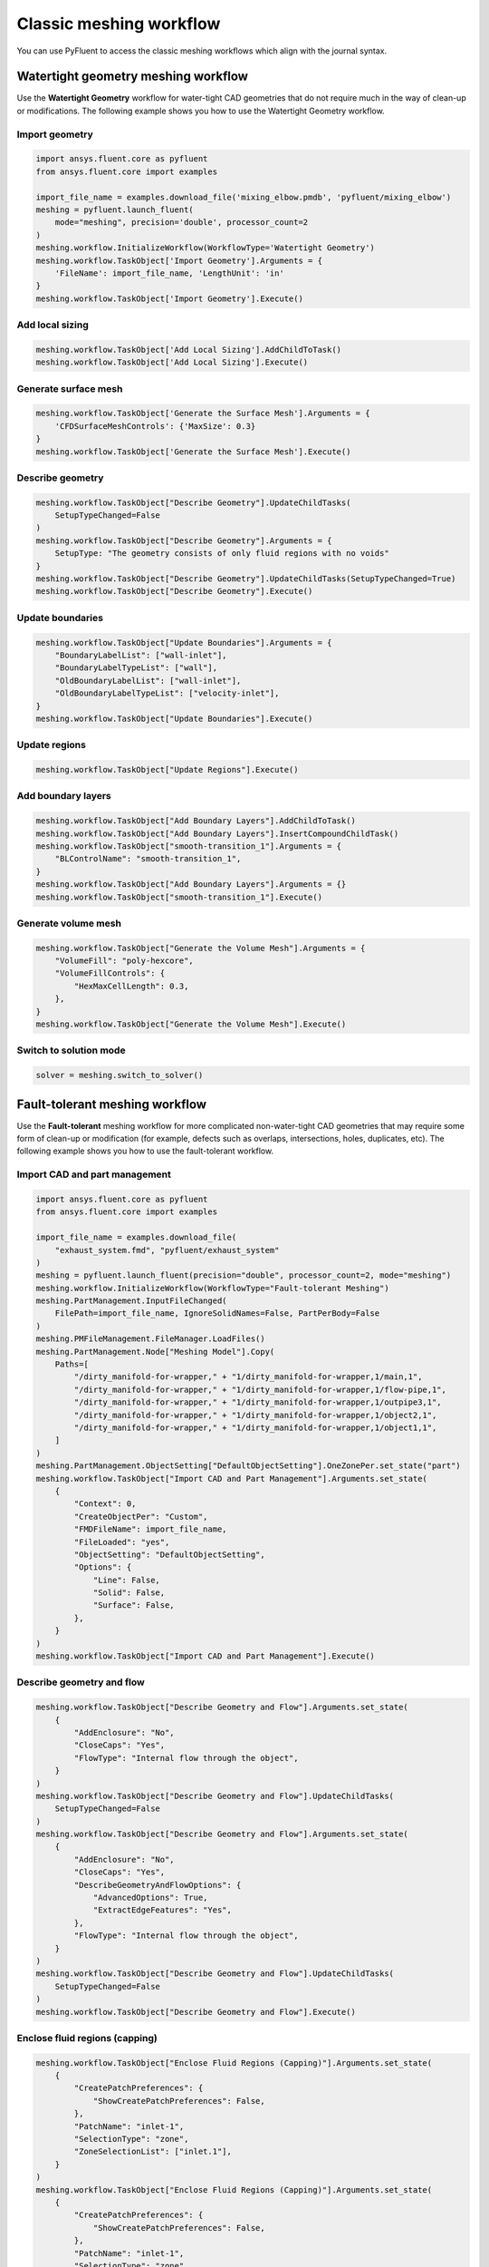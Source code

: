 .. _ref_user_guide_meshing_workflows:

Classic meshing workflow
========================
You can use PyFluent to access the classic meshing workflows
which align with the journal syntax.

Watertight geometry meshing workflow
------------------------------------
Use the **Watertight Geometry** workflow for water-tight CAD geometries that
do not require much in the way of clean-up or modifications.
The following example shows you how to use the Watertight Geometry workflow.

Import geometry
~~~~~~~~~~~~~~~

.. code:: python

    import ansys.fluent.core as pyfluent
    from ansys.fluent.core import examples

    import_file_name = examples.download_file('mixing_elbow.pmdb', 'pyfluent/mixing_elbow')
    meshing = pyfluent.launch_fluent(
        mode="meshing", precision='double', processor_count=2
    )
    meshing.workflow.InitializeWorkflow(WorkflowType='Watertight Geometry')
    meshing.workflow.TaskObject['Import Geometry'].Arguments = {
        'FileName': import_file_name, 'LengthUnit': 'in'
    }
    meshing.workflow.TaskObject['Import Geometry'].Execute()

Add local sizing
~~~~~~~~~~~~~~~~

.. code:: python

    meshing.workflow.TaskObject['Add Local Sizing'].AddChildToTask()
    meshing.workflow.TaskObject['Add Local Sizing'].Execute()

Generate surface mesh
~~~~~~~~~~~~~~~~~~~~~

.. code:: python

    meshing.workflow.TaskObject['Generate the Surface Mesh'].Arguments = {
        'CFDSurfaceMeshControls': {'MaxSize': 0.3}
    }
    meshing.workflow.TaskObject['Generate the Surface Mesh'].Execute()

Describe geometry
~~~~~~~~~~~~~~~~~

.. code:: python

    meshing.workflow.TaskObject["Describe Geometry"].UpdateChildTasks(
        SetupTypeChanged=False
    )
    meshing.workflow.TaskObject["Describe Geometry"].Arguments = {
        SetupType: "The geometry consists of only fluid regions with no voids"
    }
    meshing.workflow.TaskObject["Describe Geometry"].UpdateChildTasks(SetupTypeChanged=True)
    meshing.workflow.TaskObject["Describe Geometry"].Execute()

Update boundaries
~~~~~~~~~~~~~~~~~

.. code:: python

    meshing.workflow.TaskObject["Update Boundaries"].Arguments = {
        "BoundaryLabelList": ["wall-inlet"],
        "BoundaryLabelTypeList": ["wall"],
        "OldBoundaryLabelList": ["wall-inlet"],
        "OldBoundaryLabelTypeList": ["velocity-inlet"],
    }
    meshing.workflow.TaskObject["Update Boundaries"].Execute()

Update regions
~~~~~~~~~~~~~~

.. code:: python

    meshing.workflow.TaskObject["Update Regions"].Execute()

Add boundary layers
~~~~~~~~~~~~~~~~~~~

.. code:: python

    meshing.workflow.TaskObject["Add Boundary Layers"].AddChildToTask()
    meshing.workflow.TaskObject["Add Boundary Layers"].InsertCompoundChildTask()
    meshing.workflow.TaskObject["smooth-transition_1"].Arguments = {
        "BLControlName": "smooth-transition_1",
    }
    meshing.workflow.TaskObject["Add Boundary Layers"].Arguments = {}
    meshing.workflow.TaskObject["smooth-transition_1"].Execute()

Generate volume mesh
~~~~~~~~~~~~~~~~~~~~

.. code:: python

    meshing.workflow.TaskObject["Generate the Volume Mesh"].Arguments = {
        "VolumeFill": "poly-hexcore",
        "VolumeFillControls": {
            "HexMaxCellLength": 0.3,
        },
    }
    meshing.workflow.TaskObject["Generate the Volume Mesh"].Execute()

Switch to solution mode
~~~~~~~~~~~~~~~~~~~~~~~

.. code:: python

    solver = meshing.switch_to_solver()

Fault-tolerant meshing workflow
-------------------------------
Use the **Fault-tolerant** meshing workflow for more complicated non-water-tight CAD
geometries that may require some form of clean-up or modification (for example,
defects such as overlaps, intersections, holes, duplicates, etc).
The following example shows you how to use the fault-tolerant workflow.

Import CAD and part management
~~~~~~~~~~~~~~~~~~~~~~~~~~~~~~

.. code:: python

    import ansys.fluent.core as pyfluent
    from ansys.fluent.core import examples

    import_file_name = examples.download_file(
        "exhaust_system.fmd", "pyfluent/exhaust_system"
    )
    meshing = pyfluent.launch_fluent(precision="double", processor_count=2, mode="meshing")
    meshing.workflow.InitializeWorkflow(WorkflowType="Fault-tolerant Meshing")
    meshing.PartManagement.InputFileChanged(
        FilePath=import_file_name, IgnoreSolidNames=False, PartPerBody=False
    )
    meshing.PMFileManagement.FileManager.LoadFiles()
    meshing.PartManagement.Node["Meshing Model"].Copy(
        Paths=[
            "/dirty_manifold-for-wrapper," + "1/dirty_manifold-for-wrapper,1/main,1",
            "/dirty_manifold-for-wrapper," + "1/dirty_manifold-for-wrapper,1/flow-pipe,1",
            "/dirty_manifold-for-wrapper," + "1/dirty_manifold-for-wrapper,1/outpipe3,1",
            "/dirty_manifold-for-wrapper," + "1/dirty_manifold-for-wrapper,1/object2,1",
            "/dirty_manifold-for-wrapper," + "1/dirty_manifold-for-wrapper,1/object1,1",
        ]
    )
    meshing.PartManagement.ObjectSetting["DefaultObjectSetting"].OneZonePer.set_state("part")
    meshing.workflow.TaskObject["Import CAD and Part Management"].Arguments.set_state(
        {
            "Context": 0,
            "CreateObjectPer": "Custom",
            "FMDFileName": import_file_name,
            "FileLoaded": "yes",
            "ObjectSetting": "DefaultObjectSetting",
            "Options": {
                "Line": False,
                "Solid": False,
                "Surface": False,
            },
        }
    )
    meshing.workflow.TaskObject["Import CAD and Part Management"].Execute()

Describe geometry and flow
~~~~~~~~~~~~~~~~~~~~~~~~~~

.. code:: python

    meshing.workflow.TaskObject["Describe Geometry and Flow"].Arguments.set_state(
        {
            "AddEnclosure": "No",
            "CloseCaps": "Yes",
            "FlowType": "Internal flow through the object",
        }
    )
    meshing.workflow.TaskObject["Describe Geometry and Flow"].UpdateChildTasks(
        SetupTypeChanged=False
    )
    meshing.workflow.TaskObject["Describe Geometry and Flow"].Arguments.set_state(
        {
            "AddEnclosure": "No",
            "CloseCaps": "Yes",
            "DescribeGeometryAndFlowOptions": {
                "AdvancedOptions": True,
                "ExtractEdgeFeatures": "Yes",
            },
            "FlowType": "Internal flow through the object",
        }
    )
    meshing.workflow.TaskObject["Describe Geometry and Flow"].UpdateChildTasks(
        SetupTypeChanged=False
    )
    meshing.workflow.TaskObject["Describe Geometry and Flow"].Execute()

Enclose fluid regions (capping)
~~~~~~~~~~~~~~~~~~~~~~~~~~~~~~~

.. code:: python

    meshing.workflow.TaskObject["Enclose Fluid Regions (Capping)"].Arguments.set_state(
        {
            "CreatePatchPreferences": {
                "ShowCreatePatchPreferences": False,
            },
            "PatchName": "inlet-1",
            "SelectionType": "zone",
            "ZoneSelectionList": ["inlet.1"],
        }
    )
    meshing.workflow.TaskObject["Enclose Fluid Regions (Capping)"].Arguments.set_state(
        {
            "CreatePatchPreferences": {
                "ShowCreatePatchPreferences": False,
            },
            "PatchName": "inlet-1",
            "SelectionType": "zone",
            "ZoneLocation": [
                "1",
                "351.68205",
                "-361.34322",
                "-301.88668",
                "396.96205",
                "-332.84759",
                "-266.69751",
                "inlet.1",
            ],
            "ZoneSelectionList": ["inlet.1"],
        }
    )
    meshing.workflow.TaskObject["Enclose Fluid Regions (Capping)"].AddChildToTask()

    meshing.workflow.TaskObject["Enclose Fluid Regions (Capping)"].InsertCompoundChildTask()
    meshing.workflow.TaskObject["Enclose Fluid Regions (Capping)"].Arguments.set_state({})
    meshing.workflow.TaskObject["inlet-1"].Execute()
    meshing.workflow.TaskObject["Enclose Fluid Regions (Capping)"].Arguments.set_state(
        {
            "PatchName": "inlet-2",
            "SelectionType": "zone",
            "ZoneSelectionList": ["inlet.2"],
        }
    )
    meshing.workflow.TaskObject["Enclose Fluid Regions (Capping)"].Arguments.set_state(
        {
            "PatchName": "inlet-2",
            "SelectionType": "zone",
            "ZoneLocation": [
                "1",
                "441.68205",
                "-361.34322",
                "-301.88668",
                "486.96205",
                "-332.84759",
                "-266.69751",
                "inlet.2",
            ],
            "ZoneSelectionList": ["inlet.2"],
        }
    )
    meshing.workflow.TaskObject["Enclose Fluid Regions (Capping)"].AddChildToTask()

    meshing.workflow.TaskObject["Enclose Fluid Regions (Capping)"].InsertCompoundChildTask()
    meshing.workflow.TaskObject["Enclose Fluid Regions (Capping)"].Arguments.set_state({})
    meshing.workflow.TaskObject["inlet-2"].Execute()
    meshing.workflow.TaskObject["Enclose Fluid Regions (Capping)"].Arguments.set_state(
        {
            "PatchName": "inlet-3",
            "SelectionType": "zone",
            "ZoneSelectionList": ["inlet"],
        }
    )
    meshing.workflow.TaskObject["Enclose Fluid Regions (Capping)"].Arguments.set_state(
        {
            "PatchName": "inlet-3",
            "SelectionType": "zone",
            "ZoneLocation": [
                "1",
                "261.68205",
                "-361.34322",
                "-301.88668",
                "306.96205",
                "-332.84759",
                "-266.69751",
                "inlet",
            ],
            "ZoneSelectionList": ["inlet"],
        }
    )
    meshing.workflow.TaskObject["Enclose Fluid Regions (Capping)"].AddChildToTask()

    meshing.workflow.TaskObject["Enclose Fluid Regions (Capping)"].InsertCompoundChildTask()
    meshing.workflow.TaskObject["Enclose Fluid Regions (Capping)"].Arguments.set_state({})
    meshing.workflow.TaskObject["inlet-3"].Execute()
    meshing.workflow.TaskObject["Enclose Fluid Regions (Capping)"].Arguments.set_state(
        {
            "PatchName": "outlet-1",
            "SelectionType": "zone",
            "ZoneSelectionList": ["outlet"],
            "ZoneType": "pressure-outlet",
        }
    )
    meshing.workflow.TaskObject["Enclose Fluid Regions (Capping)"].Arguments.set_state(
        {
            "PatchName": "outlet-1",
            "SelectionType": "zone",
            "ZoneLocation": [
                "1",
                "352.22702",
                "-197.8957",
                "84.102381",
                "394.41707",
                "-155.70565",
                "84.102381",
                "outlet",
            ],
            "ZoneSelectionList": ["outlet"],
            "ZoneType": "pressure-outlet",
        }
    )
    meshing.workflow.TaskObject["Enclose Fluid Regions (Capping)"].AddChildToTask()

    meshing.workflow.TaskObject["Enclose Fluid Regions (Capping)"].InsertCompoundChildTask()
    meshing.workflow.TaskObject["Enclose Fluid Regions (Capping)"].Arguments.set_state({})
    meshing.workflow.TaskObject["outlet-1"].Execute()


Extract edge features
~~~~~~~~~~~~~~~~~~~~~

.. code:: python

    meshing.workflow.TaskObject["Extract Edge Features"].Arguments.set_state(
        {
            "ExtractMethodType": "Intersection Loops",
            "ObjectSelectionList": ["flow_pipe", "main"],
        }
    )
    meshing.workflow.TaskObject["Extract Edge Features"].AddChildToTask()

    meshing.workflow.TaskObject["Extract Edge Features"].InsertCompoundChildTask()

    meshing.workflow.TaskObject["edge-group-1"].Arguments.set_state(
        {
            "ExtractEdgesName": "edge-group-1",
            "ExtractMethodType": "Intersection Loops",
            "ObjectSelectionList": ["flow_pipe", "main"],
        }
    )
    meshing.workflow.TaskObject["Extract Edge Features"].Arguments.set_state({})

    meshing.workflow.TaskObject["edge-group-1"].Execute()

Identify regions
~~~~~~~~~~~~~~~~

.. code:: python

    meshing.workflow.TaskObject["Identify Regions"].Arguments.set_state(
        {
            "SelectionType": "zone",
            "X": 377.322045740589,
            "Y": -176.800676988458,
            "Z": -37.0764628583475,
            "ZoneSelectionList": ["main.1"],
        }
    )
    meshing.workflow.TaskObject["Identify Regions"].Arguments.set_state(
        {
            "SelectionType": "zone",
            "X": 377.322045740589,
            "Y": -176.800676988458,
            "Z": -37.0764628583475,
            "ZoneLocation": [
                "1",
                "213.32205",
                "-225.28068",
                "-158.25531",
                "541.32205",
                "-128.32068",
                "84.102381",
                "main.1",
            ],
            "ZoneSelectionList": ["main.1"],
        }
    )
    meshing.workflow.TaskObject["Identify Regions"].AddChildToTask()

    meshing.workflow.TaskObject["Identify Regions"].InsertCompoundChildTask()

    meshing.workflow.TaskObject["fluid-region-1"].Arguments.set_state(
        {
            "MaterialPointsName": "fluid-region-1",
            "SelectionType": "zone",
            "X": 377.322045740589,
            "Y": -176.800676988458,
            "Z": -37.0764628583475,
            "ZoneLocation": [
                "1",
                "213.32205",
                "-225.28068",
                "-158.25531",
                "541.32205",
                "-128.32068",
                "84.102381",
                "main.1",
            ],
            "ZoneSelectionList": ["main.1"],
        }
    )
    meshing.workflow.TaskObject["Identify Regions"].Arguments.set_state({})

    meshing.workflow.TaskObject["fluid-region-1"].Execute()
    meshing.workflow.TaskObject["Identify Regions"].Arguments.set_state(
        {
            "MaterialPointsName": "void-region-1",
            "NewRegionType": "void",
            "ObjectSelectionList": ["inlet-1", "inlet-2", "inlet-3", "main"],
            "X": 374.722045740589,
            "Y": -278.9775145640143,
            "Z": -161.1700719416913,
        }
    )
    meshing.workflow.TaskObject["Identify Regions"].AddChildToTask()

    meshing.workflow.TaskObject["Identify Regions"].InsertCompoundChildTask()

    meshing.workflow.TaskObject["Identify Regions"].Arguments.set_state({})

    meshing.workflow.TaskObject["void-region-1"].Execute()

Define leakage threshold
~~~~~~~~~~~~~~~~~~~~~~~~

.. code:: python

    meshing.workflow.TaskObject["Define Leakage Threshold"].Arguments.set_state(
        {
            "AddChild": "yes",
            "FlipDirection": True,
            "PlaneDirection": "X",
            "RegionSelectionSingle": "void-region-1",
        }
    )
    meshing.workflow.TaskObject["Define Leakage Threshold"].AddChildToTask()

    meshing.workflow.TaskObject["Define Leakage Threshold"].InsertCompoundChildTask()
    meshing.workflow.TaskObject["leakage-1"].Arguments.set_state(
        {
            "AddChild": "yes",
            "FlipDirection": True,
            "LeakageName": "leakage-1",
            "PlaneDirection": "X",
            "RegionSelectionSingle": "void-region-1",
        }
    )
    meshing.workflow.TaskObject["Define Leakage Threshold"].Arguments.set_state(
        {
            "AddChild": "yes",
        }
    )
    meshing.workflow.TaskObject["leakage-1"].Execute()

Update regions settings
~~~~~~~~~~~~~~~~~~~~~~~

.. code:: python

    meshing.workflow.TaskObject["Update Region Settings"].Arguments.set_state(
        {
            "AllRegionFilterCategories": ["2"] * 5 + ["1"] * 2,
            "AllRegionLeakageSizeList": ["none"] * 6 + ["6.4"],
            "AllRegionLinkedConstructionSurfaceList": ["n/a"] * 6 + ["no"],
            "AllRegionMeshMethodList": ["none"] * 6 + ["wrap"],
            "AllRegionNameList": [
                "main",
                "flow_pipe",
                "outpipe3",
                "object2",
                "object1",
                "void-region-1",
                "fluid-region-1",
            ],
            "AllRegionOversetComponenList": ["no"] * 7,
            "AllRegionSourceList": ["object"] * 5 + ["mpt"] * 2,
            "AllRegionTypeList": ["void"] * 6 + ["fluid"],
            "AllRegionVolumeFillList": ["none"] * 6 + ["tet"],
            "FilterCategory": "Identified Regions",
            "OldRegionLeakageSizeList": [""],
            "OldRegionMeshMethodList": ["wrap"],
            "OldRegionNameList": ["fluid-region-1"],
            "OldRegionOversetComponenList": ["no"],
            "OldRegionTypeList": ["fluid"],
            "OldRegionVolumeFillList": ["hexcore"],
            "RegionLeakageSizeList": [""],
            "RegionMeshMethodList": ["wrap"],
            "RegionNameList": ["fluid-region-1"],
            "RegionOversetComponenList": ["no"],
            "RegionTypeList": ["fluid"],
            "RegionVolumeFillList": ["tet"],
        }
    )
    meshing.workflow.TaskObject["Update Region Settings"].Execute()

Choose mesh control options
~~~~~~~~~~~~~~~~~~~~~~~~~~~

.. code:: python

    meshing.workflow.TaskObject["Choose Mesh Control Options"].Execute()

Generate surface mesh
~~~~~~~~~~~~~~~~~~~~~

.. code:: python

    meshing.workflow.TaskObject["Generate the Surface Mesh"].Execute()

Update boundaries
~~~~~~~~~~~~~~~~~

.. code:: python

    meshing.workflow.TaskObject["Update Boundaries"].Execute()

Add boundary layers
~~~~~~~~~~~~~~~~~~~

.. code:: python

    meshing.workflow.TaskObject["Add Boundary Layers"].AddChildToTask()

    meshing.workflow.TaskObject["Add Boundary Layers"].InsertCompoundChildTask()

    meshing.workflow.TaskObject["aspect-ratio_1"].Arguments.set_state(
        {
            "BLControlName": "aspect-ratio_1",
        }
    )
    meshing.workflow.TaskObject["Add Boundary Layers"].Arguments.set_state({})

    meshing.workflow.TaskObject["aspect-ratio_1"].Execute()

Generate volume mesh
~~~~~~~~~~~~~~~~~~~~

.. code:: python

    meshing.workflow.TaskObject["Generate the Volume Mesh"].Arguments.set_state(
        {
            "AllRegionNameList": [
                "main",
                "flow_pipe",
                "outpipe3",
                "object2",
                "object1",
                "void-region-1",
                "fluid-region-1",
            ],
            "AllRegionSizeList": ["11.33375"] * 7,
            "AllRegionVolumeFillList": ["none"] * 6 + ["tet"],
            "EnableParallel": True,
        }
    )
    meshing.workflow.TaskObject["Generate the Volume Mesh"].Execute()

Switch to solution mode
~~~~~~~~~~~~~~~~~~~~~~~

.. code:: python

    solver = meshing.switch_to_solver()


2D meshing workflow
-------------------
Use the **2D** meshing workflow to mesh specific two-dimensional geometries.
The following example shows how to use the 2D Meshing workflow.

Import geometry
~~~~~~~~~~~~~~~

.. code:: python

    import ansys.fluent.core as pyfluent
    from ansys.fluent.core import examples

    import_file_name = examples.download_file('NACA0012.fmd', 'pyfluent/airfoils')
    meshing = pyfluent.launch_fluent(
        mode="meshing", precision='double', processor_count=2
    )
    meshing.workflow.InitializeWorkflow(WorkflowType="2D Meshing")
    meshing.workflow.TaskObject["Load CAD Geometry"].Arguments.set_state(
        {
            r"FileName": import_file_name,
            r"LengthUnit": r"mm",
            r"Refaceting": {
                r"Refacet": False,
            },
        }
    )
    meshing.workflow.TaskObject["Load CAD Geometry"].Execute()

Set regions and boundaries
~~~~~~~~~~~~~~~~~~~~~~~~~~

.. code:: python

    meshing.workflow.TaskObject["Update Regions"].Execute()
    meshing.workflow.TaskObject["Update Boundaries"].Arguments.set_state(
        {
            r"SelectionType": r"zone",
        }
    )
    meshing.workflow.TaskObject["Update Boundaries"].Execute()

Define global sizing
~~~~~~~~~~~~~~~~~~~~

.. code:: python

    meshing.workflow.TaskObject["Define Global Sizing"].Arguments.set_state(
        {
            r"CurvatureNormalAngle": 20,
            r"MaxSize": 2000,
            r"MinSize": 5,
            r"SizeFunctions": r"Curvature",
        }
    )
    meshing.workflow.TaskObject["Define Global Sizing"].Execute()

Add body of influence
~~~~~~~~~~~~~~~~~~~~~

.. code:: python

    meshing.workflow.TaskObject["Add Local Sizing"].Arguments.set_state(
        {
            r"AddChild": r"yes",
            r"BOIControlName": r"boi_1",
            r"BOIExecution": r"Body Of Influence",
            r"BOIFaceLabelList": [r"boi"],
            r"BOISize": 50,
            r"BOIZoneorLabel": r"label",
            r"DrawSizeControl": True,
        }
    )
    meshing.workflow.TaskObject["Add Local Sizing"].AddChildAndUpdate(DeferUpdate=False)

Set edge sizing
~~~~~~~~~~~~~~~

.. code:: python

    meshing.workflow.TaskObject["Add Local Sizing"].Arguments.set_state(
        {
            r"AddChild": r"yes",
            r"BOIControlName": r"edgesize_1",
            r"BOIExecution": r"Edge Size",
            r"BOISize": 5,
            r"BOIZoneorLabel": r"label",
            r"DrawSizeControl": True,
            r"EdgeLabelList": [r"airfoil-te"],
        }
    )
    meshing.workflow.TaskObject["Add Local Sizing"].AddChildAndUpdate(DeferUpdate=False)

Set curvature sizing
~~~~~~~~~~~~~~~~~~~~

.. code:: python

    meshing.workflow.TaskObject["Add Local Sizing"].Arguments.set_state(
        {
            r"AddChild": r"yes",
            r"BOIControlName": r"curvature_1",
            r"BOICurvatureNormalAngle": 10,
            r"BOIExecution": r"Curvature",
            r"BOIMaxSize": 2,
            r"BOIMinSize": 1.5,
            r"BOIScopeTo": r"edges",
            r"BOIZoneorLabel": r"label",
            r"DrawSizeControl": True,
            r"EdgeLabelList": [r"airfoil"],
        }
    )
    meshing.workflow.TaskObject["Add Local Sizing"].AddChildAndUpdate(DeferUpdate=False)

Add boundary layer
~~~~~~~~~~~~~~~~~~

.. code:: python

    meshing.workflow.TaskObject["Add 2D Boundary Layers"].Arguments.set_state(
        {
            r"AddChild": r"yes",
            r"BLControlName": r"aspect-ratio_1",
            r"NumberOfLayers": 4,
            r"OffsetMethodType": r"aspect-ratio",
        }
    )
    meshing.workflow.TaskObject["Add 2D Boundary Layers"].AddChildAndUpdate(
        DeferUpdate=False
    )

Generate surface mesh
~~~~~~~~~~~~~~~~~~~~~

.. code:: python

    meshing.workflow.TaskObject["Generate the Surface Mesh"].Arguments.set_state(
        {
            r"Surface2DPreferences": {
                r"MergeEdgeZonesBasedOnLabels": r"no",
                r"MergeFaceZonesBasedOnLabels": r"no",
                r"ShowAdvancedOptions": True,
            },
        }
    )
    meshing.workflow.TaskObject["Generate the Surface Mesh"].Execute()

    meshing.workflow.TaskObject["aspect-ratio_1"].Revert()
    meshing.workflow.TaskObject["aspect-ratio_1"].Arguments.set_state(
        {
            r"AddChild": r"yes",
            r"BLControlName": r"uniform_1",
            r"FirstLayerHeight": 2,
            r"NumberOfLayers": 4,
            r"OffsetMethodType": r"uniform",
        }
    )
    meshing.workflow.TaskObject["aspect-ratio_1"].Execute()

    meshing.workflow.TaskObject["Generate the Surface Mesh"].Arguments.set_state(None)
    meshing.workflow.TaskObject["Generate the Surface Mesh"].Arguments.set_state(
        {
            r"Surface2DPreferences": {
                r"MergeEdgeZonesBasedOnLabels": r"no",
                r"MergeFaceZonesBasedOnLabels": r"no",
                r"ShowAdvancedOptions": True,
            },
        }
    )
    meshing.workflow.TaskObject["Generate the Surface Mesh"].Execute()

    meshing.workflow.TaskObject["uniform_1"].Revert()
    meshing.workflow.TaskObject["uniform_1"].Arguments.set_state(
        {
            r"AddChild": r"yes",
            r"BLControlName": r"smooth-transition_1",
            r"FirstLayerHeight": 2,
            r"NumberOfLayers": 7,
            r"OffsetMethodType": r"smooth-transition",
        }
    )
    meshing.workflow.TaskObject["uniform_1"].Execute()

    meshing.workflow.TaskObject["Generate the Surface Mesh"].Arguments.set_state(None)
    meshing.workflow.TaskObject["Generate the Surface Mesh"].Arguments.set_state(
        {
            r"Surface2DPreferences": {
                r"MergeEdgeZonesBasedOnLabels": r"no",
                r"MergeFaceZonesBasedOnLabels": r"no",
                r"ShowAdvancedOptions": True,
            },
        }
    )
    meshing.workflow.TaskObject["Generate the Surface Mesh"].Execute()

Export Fluent 2D mesh
~~~~~~~~~~~~~~~~~~~~~

.. code:: python

    meshing.workflow.TaskObject["Export Fluent 2D Mesh"].Arguments.set_state(
        {
            r"FileName": r"mesh1.msh.h5",
        }
    )
    meshing.workflow.TaskObject["Export Fluent 2D Mesh"].Execute()

Switch to solution mode
~~~~~~~~~~~~~~~~~~~~~~~

Switching to solver is not allowed in 2D Meshing mode.


Sample use of ``CommandArguments`` arguments
--------------------------------------------
This simple example shows how to use the ``CommandArgument`` attributes and explicit
attribute access methods in a watertight geometry meshing workflow.

.. Note::
   ``CommandArgument`` attributes are read-only.

.. code:: python

    import ansys.fluent.core as pyfluent
    from ansys.fluent.core import examples

    import_file_name = examples.download_file("mixing_elbow.pmdb", "pyfluent/mixing_elbow")
    meshing = pyfluent.launch_fluent(mode="meshing", precision="double", processor_count=2)
    w = meshing.workflow
    w.InitializeWorkflow(WorkflowType="Watertight Geometry")

    w.TaskObject["Import Geometry"].CommandArguments()
    w.TaskObject["Import Geometry"].CommandArguments.FileName.is_read_only()
    w.TaskObject["Import Geometry"].CommandArguments.LengthUnit.is_active()
    w.TaskObject["Import Geometry"].CommandArguments.LengthUnit.allowed_values()
    w.TaskObject["Import Geometry"].CommandArguments.LengthUnit.default_value()
    w.TaskObject["Import Geometry"].CommandArguments.LengthUnit()
    w.TaskObject["Import Geometry"].CommandArguments.CadImportOptions.OneZonePer()
    w.TaskObject["Import Geometry"].CommandArguments.CadImportOptions.FeatureAngle.min()

Some improvements
-----------------
You can call the TaskObject to get it's state:

.. code:: python

    meshing.workflow.TaskObject()

Items of the TaskObject can now be accessed in settings dictionary style:

.. code:: python

    for name, object in meshing.workflow.TaskObject.items():
        ...
